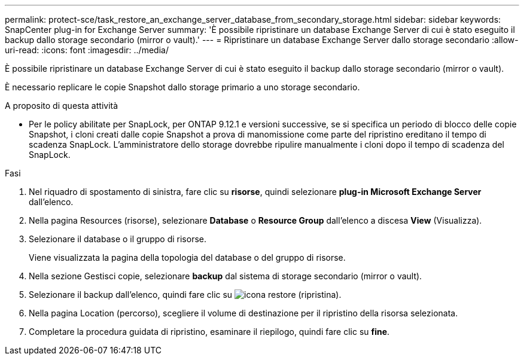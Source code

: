 ---
permalink: protect-sce/task_restore_an_exchange_server_database_from_secondary_storage.html 
sidebar: sidebar 
keywords: SnapCenter plug-in for Exchange Server 
summary: 'È possibile ripristinare un database Exchange Server di cui è stato eseguito il backup dallo storage secondario (mirror o vault).' 
---
= Ripristinare un database Exchange Server dallo storage secondario
:allow-uri-read: 
:icons: font
:imagesdir: ../media/


[role="lead"]
È possibile ripristinare un database Exchange Server di cui è stato eseguito il backup dallo storage secondario (mirror o vault).

È necessario replicare le copie Snapshot dallo storage primario a uno storage secondario.

.A proposito di questa attività
* Per le policy abilitate per SnapLock, per ONTAP 9.12.1 e versioni successive, se si specifica un periodo di blocco delle copie Snapshot, i cloni creati dalle copie Snapshot a prova di manomissione come parte del ripristino ereditano il tempo di scadenza SnapLock. L'amministratore dello storage dovrebbe ripulire manualmente i cloni dopo il tempo di scadenza del SnapLock.


.Fasi
. Nel riquadro di spostamento di sinistra, fare clic su *risorse*, quindi selezionare *plug-in Microsoft Exchange Server* dall'elenco.
. Nella pagina Resources (risorse), selezionare *Database* o *Resource Group* dall'elenco a discesa *View* (Visualizza).
. Selezionare il database o il gruppo di risorse.
+
Viene visualizzata la pagina della topologia del database o del gruppo di risorse.

. Nella sezione Gestisci copie, selezionare *backup* dal sistema di storage secondario (mirror o vault).
. Selezionare il backup dall'elenco, quindi fare clic su image:../media/restore_icon.gif["icona restore (ripristina)"].
. Nella pagina Location (percorso), scegliere il volume di destinazione per il ripristino della risorsa selezionata.
. Completare la procedura guidata di ripristino, esaminare il riepilogo, quindi fare clic su *fine*.

